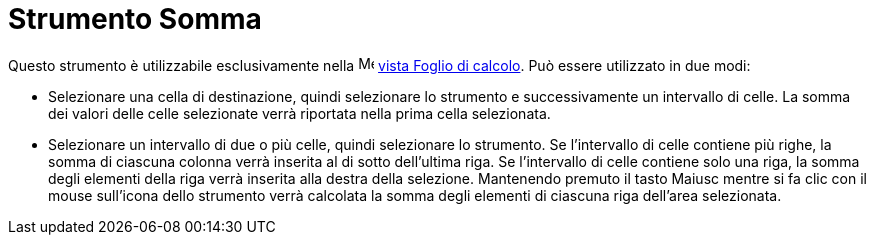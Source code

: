 = Strumento Somma

Questo strumento è utilizzabile esclusivamente nella image:16px-Menu_view_spreadsheet.svg.png[Menu view
spreadsheet.svg,width=16,height=16] xref:/Vista_Foglio_di_calcolo.adoc[vista Foglio di calcolo]. Può essere utilizzato
in due modi:

* Selezionare una cella di destinazione, quindi selezionare lo strumento e successivamente un intervallo di celle. La
somma dei valori delle celle selezionate verrà riportata nella prima cella selezionata.
* Selezionare un intervallo di due o più celle, quindi selezionare lo strumento. Se l'intervallo di celle contiene più
righe, la somma di ciascuna colonna verrà inserita al di sotto dell'ultima riga. Se l'intervallo di celle contiene solo
una riga, la somma degli elementi della riga verrà inserita alla destra della selezione. Mantenendo premuto il tasto
[.kcode]#Maiusc# mentre si fa clic con il mouse sull'icona dello strumento verrà calcolata la somma degli elementi di
ciascuna riga dell'area selezionata.
